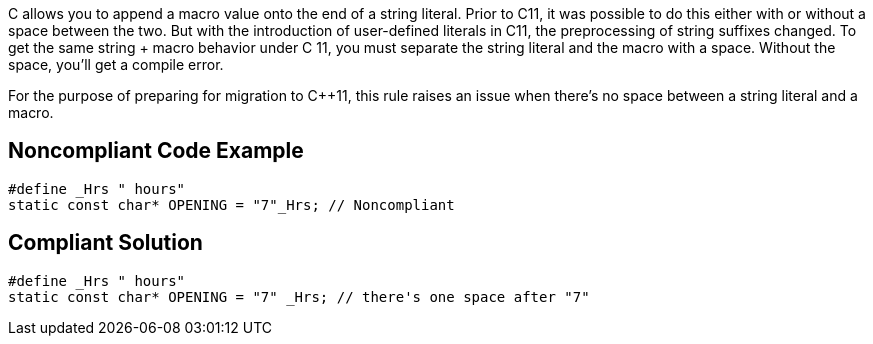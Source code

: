C++ allows you to append a macro value onto the end of a string literal. Prior to C++11, it was possible to do this either with or without a space between the two. But with the introduction of user-defined literals in C++11, the preprocessing of string suffixes changed. To get the same string + macro behavior under C++ 11, you must separate the string literal and the macro with a space. Without the space, you'll get a compile error.

For the purpose of preparing for migration to C++11, this rule raises an issue when there's no space between a string literal and a macro.


== Noncompliant Code Example

----
#define _Hrs " hours"
static const char* OPENING = "7"_Hrs; // Noncompliant
----


== Compliant Solution

----
#define _Hrs " hours"
static const char* OPENING = "7" _Hrs; // there's one space after "7"
----


